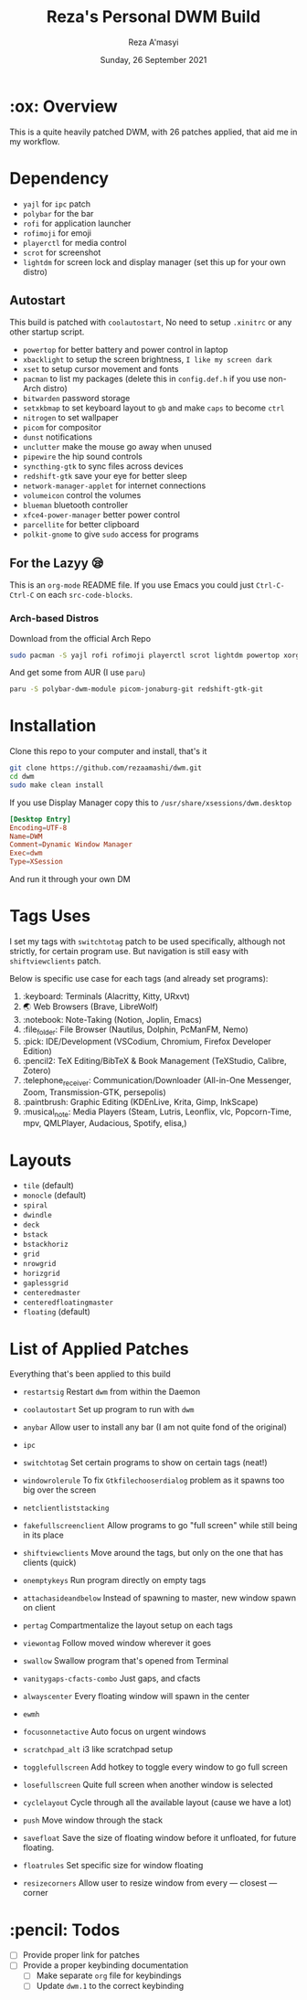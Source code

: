 #+TITLE:  Reza's Personal DWM Build
#+AUTHOR: Reza A'masyi
#+EMAIL: mnurrreza@gmail.com
#+DATE: Sunday, 26 September 2021

* :ox: Overview
This is a quite heavily patched DWM, with 26 patches applied, that aid me in my workflow.

* Dependency
- =yajl= for =ipc= patch
- =polybar= for the bar
- =rofi= for application launcher
- =rofimoji= for emoji
- =playerctl= for media control
- =scrot= for screenshot
- =lightdm= for screen lock and display manager (set this up for your own distro)

** Autostart
This build is patched with =coolautostart=, No need to setup =.xinitrc= or any other startup script.
- =powertop= for better battery and power control in laptop
- =xbacklight= to setup the screen brightness, ~I like my screen dark~
- =xset= to setup cursor movement and fonts
- =pacman= to list my packages (delete this in =config.def.h= if you use non-Arch distro)
- =bitwarden= password storage
- =setxkbmap= to set keyboard layout to =gb= and make =caps= to become =ctrl=
- =nitrogen= to set wallpaper
- =picom= for compositor
- =dunst= notifications
- =unclutter= make the mouse go away when unused
- =pipewire= the hip sound controls
- =syncthing-gtk= to sync files across devices
- =redshift-gtk= save your eye for better sleep
- =network-manager-applet= for internet connections
- =volumeicon= control the volumes
- =blueman= bluetooth controller
- =xfce4-power-manager= better power control
- =parcellite= for better clipboard
- =polkit-gnome= to give =sudo= access for programs

** For the Lazyy 😪
This is an =org-mode= README file. If you use Emacs you could just =Ctrl-C-Ctrl-C= on each =src-code-blocks=.

*** Arch-based Distros
Download from the official Arch Repo
#+begin_src sh
  sudo pacman -S yajl rofi rofimoji playerctl scrot lightdm powertop xorg-xbacklight xorg-xsetroot bitwarden xorg-xsetkbmap nitrogen dunst unclutter pipewire pipewire-media-session pipewire-pulse syncthing-gtk-python3 network-manager-applet volumeicon blueman xfce4-power-manager parcellite polkit-gnome
#+end_src

And get some from AUR (I use =paru=)
#+begin_src sh
  paru -S polybar-dwm-module picom-jonaburg-git redshift-gtk-git
#+end_src


* Installation
Clone this repo to your computer and install, that's it
#+begin_src sh
git clone https://github.com/rezaamashi/dwm.git
cd dwm
sudo make clean install
#+end_src

If you use Display Manager copy this to =/usr/share/xsessions/dwm.desktop=
#+begin_src conf
  [Desktop Entry]
  Encoding=UTF-8
  Name=DWM
  Comment=Dynamic Window Manager
  Exec=dwm
  Type=XSession
#+end_src
And run it through your own DM

* Tags Uses
I set my tags with =switchtotag= patch to be used specifically, although not strictly, for certain program use. But navigation is still easy with =shiftviewclients= patch.

Below is specific use case for each tags (and already set programs):
1. :keyboard: Terminals
   (Alacritty, Kitty, URxvt)
2. 🌏 Web Browsers
   (Brave, LibreWolf)
3. :notebook: Note-Taking
   (Notion, Joplin, Emacs)
4. :file_folder: File Browser
   (Nautilus, Dolphin, PcManFM, Nemo)
5. :pick: IDE/Development
   (VSCodium, Chromium, Firefox Developer Edition)
6. :pencil2: TeX Editing/BibTeX & Book Management
   (TeXStudio, Calibre, Zotero)
7. :telephone_receiver: Communication/Downloader
   (All-in-One Messenger, Zoom, Transmission-GTK, persepolis)
8. :paintbrush: Graphic Editing
   (KDEnLive, Krita, Gimp, InkScape)
9. :musical_note: Media Players
   (Steam, Lutris, Leonflix, vlc, Popcorn-Time, mpv, QMLPlayer, Audacious, Spotify, elisa,)

* Layouts
- =tile= (default)
- =monocle= (default)
- =spiral=
- =dwindle=
- =deck=
- =bstack=
- =bstackhoriz=
- =grid=
- =nrowgrid=
- =horizgrid=
- =gaplessgrid=
- =centeredmaster=
- =centeredfloatingmaster=
- =floating= (default)

* List of Applied Patches
Everything that's been applied to this build
- =restartsig=
  Restart =dwm= from within the Daemon
- =coolautostart=
  Set up program to run with =dwm=
- =anybar=
  Allow user to install any bar (I am not quite fond of the original)
- =ipc=

- =switchtotag=
  Set certain programs to show on certain tags (neat!)
- =windowrolerule=
  To fix =Gtkfilechooserdialog= problem as it spawns too big over the screen
- =netclientliststacking=

- =fakefullscreenclient=
  Allow programs to go "full screen" while still being in its place
- =shiftviewclients=
  Move around the tags, but only on the one that has clients (quick)
- =onemptykeys=
  Run program directly on empty tags
- =attachasideandbelow=
  Instead of spawning to master, new window spawn on client
- =pertag=
  Compartmentalize the layout setup on each tags
- =viewontag=
  Follow moved window wherever it goes
- =swallow=
  Swallow program that's opened from Terminal
- =vanitygaps-cfacts-combo=
  Just gaps, and cfacts
- =alwayscenter=
  Every floating window will spawn in the center
- =ewmh=

- =focusonnetactive=
  Auto focus on urgent windows
- =scratchpad_alt=
  i3 like scratchpad setup
- =togglefullscreen=
  Add hotkey to toggle every window to go full screen
- =losefullscreen=
  Quite full screen when another window is selected
- =cyclelayout=
  Cycle through all the available layout (cause we have a lot)
- =push=
  Move window through the stack
- =savefloat=
  Save the size of floating window before it unfloated, for future floating.
- =floatrules=
  Set specific size for window floating
- =resizecorners=
  Allow user to resize window from every \mdash closest \mdash corner

* :pencil: Todos
- [ ] Provide proper link for patches
- [ ] Provide a proper keybinding documentation
  - [ ] Make separate =org= file for keybindings
  - [ ] Update =dwm.1= to the correct keybinding
